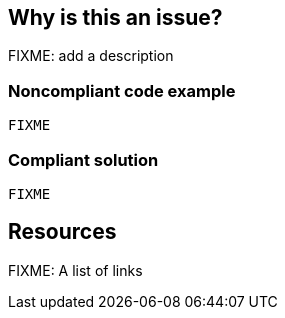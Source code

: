 == Why is this an issue?

FIXME: add a description

// If you want to factorize the description uncomment the following line and create the file.
//include::../description.adoc[]

=== Noncompliant code example

[source,python]
----
FIXME
----

=== Compliant solution

[source,python]
----
FIXME
----

== Resources

FIXME: A list of links
